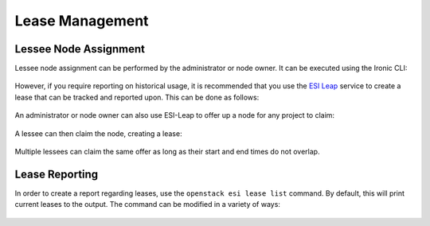 Lease Management
================

.. raw:: html

   <iframe width="560" height="315" src="https://www.youtube.com/embed/VibVVvpvtsU" title="YouTube video player" frameborder="0" allow="accelerometer; autoplay; clipboard-write; encrypted-media; gyroscope; picture-in-picture; web-share" allowfullscreen></iframe>

Lessee Node Assignment
----------------------

Lessee node assignment can be performed by the administrator or node owner. It can be executed using the Ironic CLI:

  .. prompt:: bash $

    openstack baremetal node set --lessee <lessee project id> <node>

However, if you require reporting on historical usage, it is recommended that you use the `ESI Leap`_ service to create a lease that can be tracked and reported upon. This can be done as follows:

  .. prompt:: bash $

    openstack esi lease create –start-time <optional start time> –end-time <optional end time> <node> <lessee project id>

An administrator or node owner can also use ESI-Leap to offer up a node for any project to claim:

  .. prompt:: bash $

    openstack esi offer create --start-time <optional start time> --end-time <optional end time> <node>

A lessee can then claim the node, creating a lease:

  .. prompt:: bash $

    openstack esi offer list           # note UUID of offer to claim
    openstack esi offer claim --start-time <optional start time> --end-time <optional end time> <offer UUID>

Multiple lessees can claim the same offer as long as their start and end times do not overlap.

Lease Reporting
---------------

In order to create a report regarding leases, use the ``openstack esi lease list`` command. By default, this will print current leases to the output. The command can be modified in a variety of ways:

  .. prompt:: bash $

    -f {csv,json,table,value,yaml}          # change the format of the output
    --status any                             # list all leases, regardless of status
    --time-range <start time> <end time>     # view leases within the time range

.. _ESI Leap: https://github.com/CCI-MOC/esi-leap
